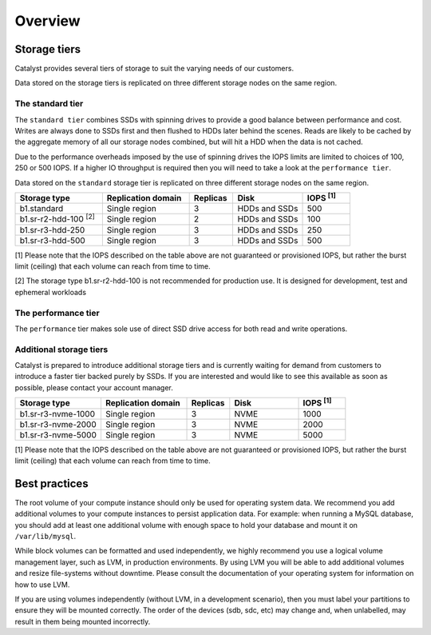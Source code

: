 ########
Overview
########

*************
Storage tiers
*************
Catalyst provides several tiers of storage to suit the varying needs of our
customers.

Data stored on the storage tiers is replicated on three different storage
nodes on the same region.


The standard tier
=================

The ``standard tier`` combines SSDs with spinning drives to provide a good
balance between performance and cost. Writes are always done to SSDs first and
then flushed to HDDs later behind the scenes. Reads are likely to be cached by
the aggregate memory of all our storage nodes combined, but will hit a HDD when
the data is not cached.

Due to the performance overheads imposed by the use of spinning drives the IOPS
limits are limited to choices of 100, 250 or 500 IOPS. If a higher IO
throughput is required then you will need to take a look at the ``performance
tier``.

Data stored on the ``standard`` storage tier is replicated on three
different storage nodes on the same region.

.. list-table::
   :widths: 20 20 10 16 11
   :header-rows: 1

   * - Storage type
     - Replication domain
     - Replicas
     - Disk
     - IOPS  \ :sup:`[1]` \
   * - b1.standard
     - Single region
     - 3
     - HDDs and SSDs
     - 500
   * - b1.sr-r2-hdd-100 \ :sup:`[2]` \
     - Single region
     - 2
     - HDDs and SSDs
     - 100
   * - b1.sr-r3-hdd-250
     - Single region
     - 3
     - HDDs and SSDs
     - 250
   * - b1.sr-r3-hdd-500
     - Single region
     - 3
     - HDDs and SSDs
     - 500

[1] Please note that the IOPS described on the table above are not guaranteed
or provisioned IOPS, but rather the burst limit (ceiling) that each volume can
reach from time to time.

[2] The storage type b1.sr-r2-hdd-100 is not recommended for production use.
It is designed for development, test and ephemeral workloads

The performance tier
====================

The ``performance`` tier makes sole use of direct SSD drive access for both
read and write operations.




Additional storage tiers
========================

Catalyst is prepared to introduce additional storage tiers and is currently
waiting for demand from customers to introduce a faster tier backed purely by
SSDs. If you are interested and would like to see this available as soon as
possible, please contact your account manager.


.. list-table::
   :widths: 20 20 10 16 11
   :header-rows: 1

   * - Storage type
     - Replication domain
     - Replicas
     - Disk
     - IOPS  \ :sup:`[1]` \
   * - b1.sr-r3-nvme-1000
     - Single region
     - 3
     - NVME
     - 1000
   * - b1.sr-r3-nvme-2000
     - Single region
     - 3
     - NVME
     - 2000
   * - b1.sr-r3-nvme-5000
     - Single region
     - 3
     - NVME
     - 5000

[1] Please note that the IOPS described on the table above are not guaranteed
or provisioned IOPS, but rather the burst limit (ceiling) that each volume can
reach from time to time.

**************
Best practices
**************

The root volume of your compute instance should only be used for operating
system data. We recommend you add additional volumes to your compute
instances to persist application data. For example: when running a MySQL
database, you should add at least one additional volume with enough space to
hold your database and mount it on ``/var/lib/mysql``.

While block volumes can be formatted and used independently, we highly
recommend you use a logical volume management layer, such as LVM, in
production environments. By using LVM you will be able to add additional
volumes and resize file-systems without downtime. Please consult the
documentation of your operating system for information on how to use LVM.

If you are using volumes independently (without LVM, in a development
scenario), then you must label your partitions to ensure they will be mounted
correctly. The order of the devices (sdb, sdc, etc) may change and, when
unlabelled, may result in them being mounted incorrectly.
